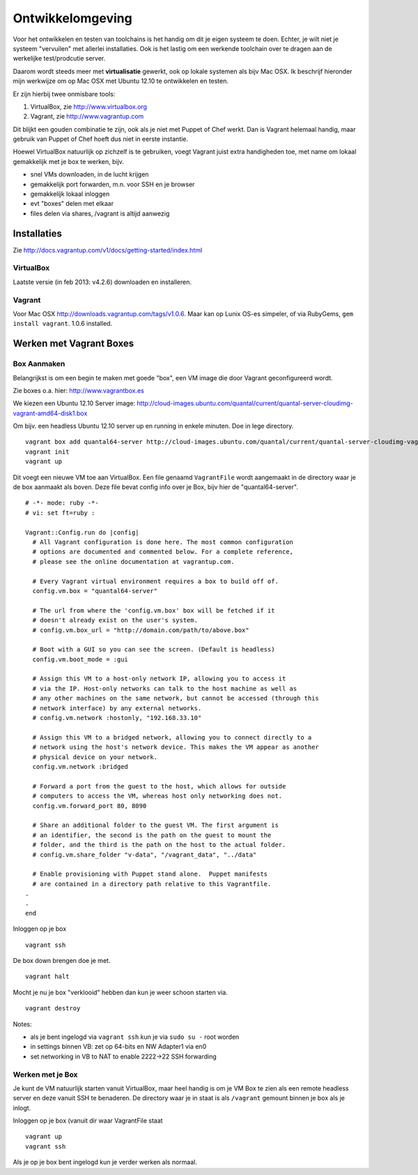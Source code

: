 .. _ontwikkel-omgeving:

*****************
Ontwikkelomgeving
*****************

Voor het ontwikkelen en testen van toolchains is het handig om dit je eigen systeem te doen.
Echter, je wilt niet je systeem "vervuilen" met allerlei installaties. Ook is het lastig om
een werkende toolchain over te dragen aan de werkelijke test/prodcutie server.

Daarom wordt steeds meer met **virtualisatie** gewerkt, ook op lokale systemen als bijv Mac OSX.
Ik beschrijf hieronder mijn werkwijze om op Mac OSX met Ubuntu 12.10 te ontwikkelen en testen.

Er zijn hierbij twee onmisbare tools:

1. VirtualBox, zie http://www.virtualbox.org
2. Vagrant, zie http://www.vagrantup.com

Dit blijkt een gouden combinatie te zijn, ook als je niet met Puppet of Chef werkt. Dan is Vagrant helemaal handig, maar
gebruik van Puppet of Chef hoeft dus niet in eerste instantie.

Hoewel VirtualBox natuurlijk op zichzelf is te gebruiken, voegt Vagrant juist extra handigheden toe,
met name om lokaal gemakkelijk met je box te werken, bijv.

* snel VMs downloaden, in de lucht krijgen
* gemakkelijk port forwarden, m.n. voor SSH en je browser
* gemakkelijk lokaal inloggen
* evt "boxes" delen met elkaar
* files delen via shares, /vagrant is altijd aanwezig

Installaties
============

Zie http://docs.vagrantup.com/v1/docs/getting-started/index.html

VirtualBox
----------

Laatste versie (in feb 2013: v4.2.6) downloaden en installeren.

Vagrant
-------

Voor Mac OSX http://downloads.vagrantup.com/tags/v1.0.6. Maar kan op Lunix OS-es simpeler, of via RubyGems,
``gem install vagrant``. 1.0.6 installed.

Werken met Vagrant Boxes
========================

Box Aanmaken
------------

Belangrijkst is om een begin te maken met goede "box", een VM image die door Vagrant geconfigureerd wordt.

Zie boxes o.a. hier: http://www.vagrantbox.es

We kiezen een Ubuntu 12.10 Server image: http://cloud-images.ubuntu.com/quantal/current/quantal-server-cloudimg-vagrant-amd64-disk1.box

Om bijv. een headless Ubuntu 12.10 server up en running in enkele minuten. Doe in lege directory. ::

	vagrant box add quantal64-server http://cloud-images.ubuntu.com/quantal/current/quantal-server-cloudimg-vagrant-amd64-disk1.box
	vagrant init
	vagrant up

Dit voegt een nieuwe VM toe aan VirtualBox.
Een file genaamd ``VagrantFile`` wordt aangemaakt in de directory waar je de box aanmaakt als boven.
Deze file bevat config info over je Box, bijv hier de "quantal64-server".  ::

	# -*- mode: ruby -*-
	# vi: set ft=ruby :

	Vagrant::Config.run do |config|
	  # All Vagrant configuration is done here. The most common configuration
	  # options are documented and commented below. For a complete reference,
	  # please see the online documentation at vagrantup.com.

	  # Every Vagrant virtual environment requires a box to build off of.
	  config.vm.box = "quantal64-server"

	  # The url from where the 'config.vm.box' box will be fetched if it
	  # doesn't already exist on the user's system.
	  # config.vm.box_url = "http://domain.com/path/to/above.box"

	  # Boot with a GUI so you can see the screen. (Default is headless)
	  config.vm.boot_mode = :gui

	  # Assign this VM to a host-only network IP, allowing you to access it
	  # via the IP. Host-only networks can talk to the host machine as well as
	  # any other machines on the same network, but cannot be accessed (through this
	  # network interface) by any external networks.
	  # config.vm.network :hostonly, "192.168.33.10"

	  # Assign this VM to a bridged network, allowing you to connect directly to a
	  # network using the host's network device. This makes the VM appear as another
	  # physical device on your network.
	  config.vm.network :bridged

	  # Forward a port from the guest to the host, which allows for outside
	  # computers to access the VM, whereas host only networking does not.
	  config.vm.forward_port 80, 8090

	  # Share an additional folder to the guest VM. The first argument is
	  # an identifier, the second is the path on the guest to mount the
	  # folder, and the third is the path on the host to the actual folder.
	  # config.vm.share_folder "v-data", "/vagrant_data", "../data"

	  # Enable provisioning with Puppet stand alone.  Puppet manifests
	  # are contained in a directory path relative to this Vagrantfile.
	.
	.
	end


Inloggen op je box ::

	vagrant ssh

De box down brengen doe je met. ::

	vagrant halt

Mocht je nu je box "verklooid" hebben dan kun je weer schoon starten via. ::

	vagrant destroy

Notes:

* als je bent ingelogd via ``vagrant ssh`` kun je via ``sudo su -`` root worden
* in settings binnen VB: zet op 64-bits en NW Adapter1 via en0
* set networking in VB to NAT to enable 2222->22 SSH forwarding

Werken met je Box
-----------------

Je kunt de VM natuurlijk starten vanuit VirtualBox, maar heel handig is om je VM Box te zien als een remote
headless server en deze vanuit SSH te benaderen. De directory waar je in staat is als ``/vagrant`` gemount binnen je box
als je inlogt.

Inloggen op je box (vanuit dir waar VagrantFile staat ::

	vagrant up
	vagrant ssh

Als je op je box bent ingelogd kun je verder werken als normaal.
